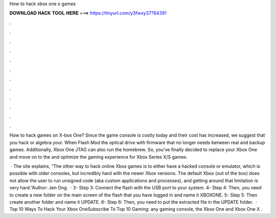 How to hack xbox one s games



𝐃𝐎𝐖𝐍𝐋𝐎𝐀𝐃 𝐇𝐀𝐂𝐊 𝐓𝐎𝐎𝐋 𝐇𝐄𝐑𝐄 ===> https://tinyurl.com/y3fwxy37?84391



.



.



.



.



.



.



.



.



.



.



.



.

How to hack games on X-box One? Since the game console is costly today and their cost has increased, we suggest that you hack or algebra your. When Flash Mod the optical drive with firmware that no longer needs between real and backup games. Additionally, Xbox One JTAG can also run the homebrew. So, you've finally decided to replace your Xbox One and move on to the and optimize the gaming experience for Xbox Series X/S games.

 · The site explains, “The other way to hack online Xbox games is to either have a hacked console or emulator, which is possible with older consoles, but incredibly hard with the newer Xbox versions. The default Xbox (out of the box) does not allow the user to run unsigned code (aka custom applications and processes), and getting around that limitation is very hard.”Author: Jen Ong.  · 3- Step 3: Connect the flash with the USB port to your system. 4- Step 4: Then, you need to create a new folder on the main screen of the flash that you have logged in and name it XBOXONE. 5- Step 5: Then create another folder and name it UPDATE. 6- Step 6: Then, you need to put the extracted file in the UPDATE folder.  · Top 10 Ways To Hack Your Xbox OneSubscribe To Top 10 Gaming:  any gaming console, the Xbox One and Xbox One X .
